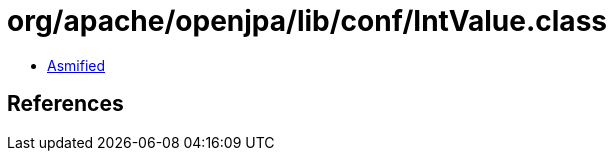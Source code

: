 = org/apache/openjpa/lib/conf/IntValue.class

 - link:IntValue-asmified.java[Asmified]

== References

